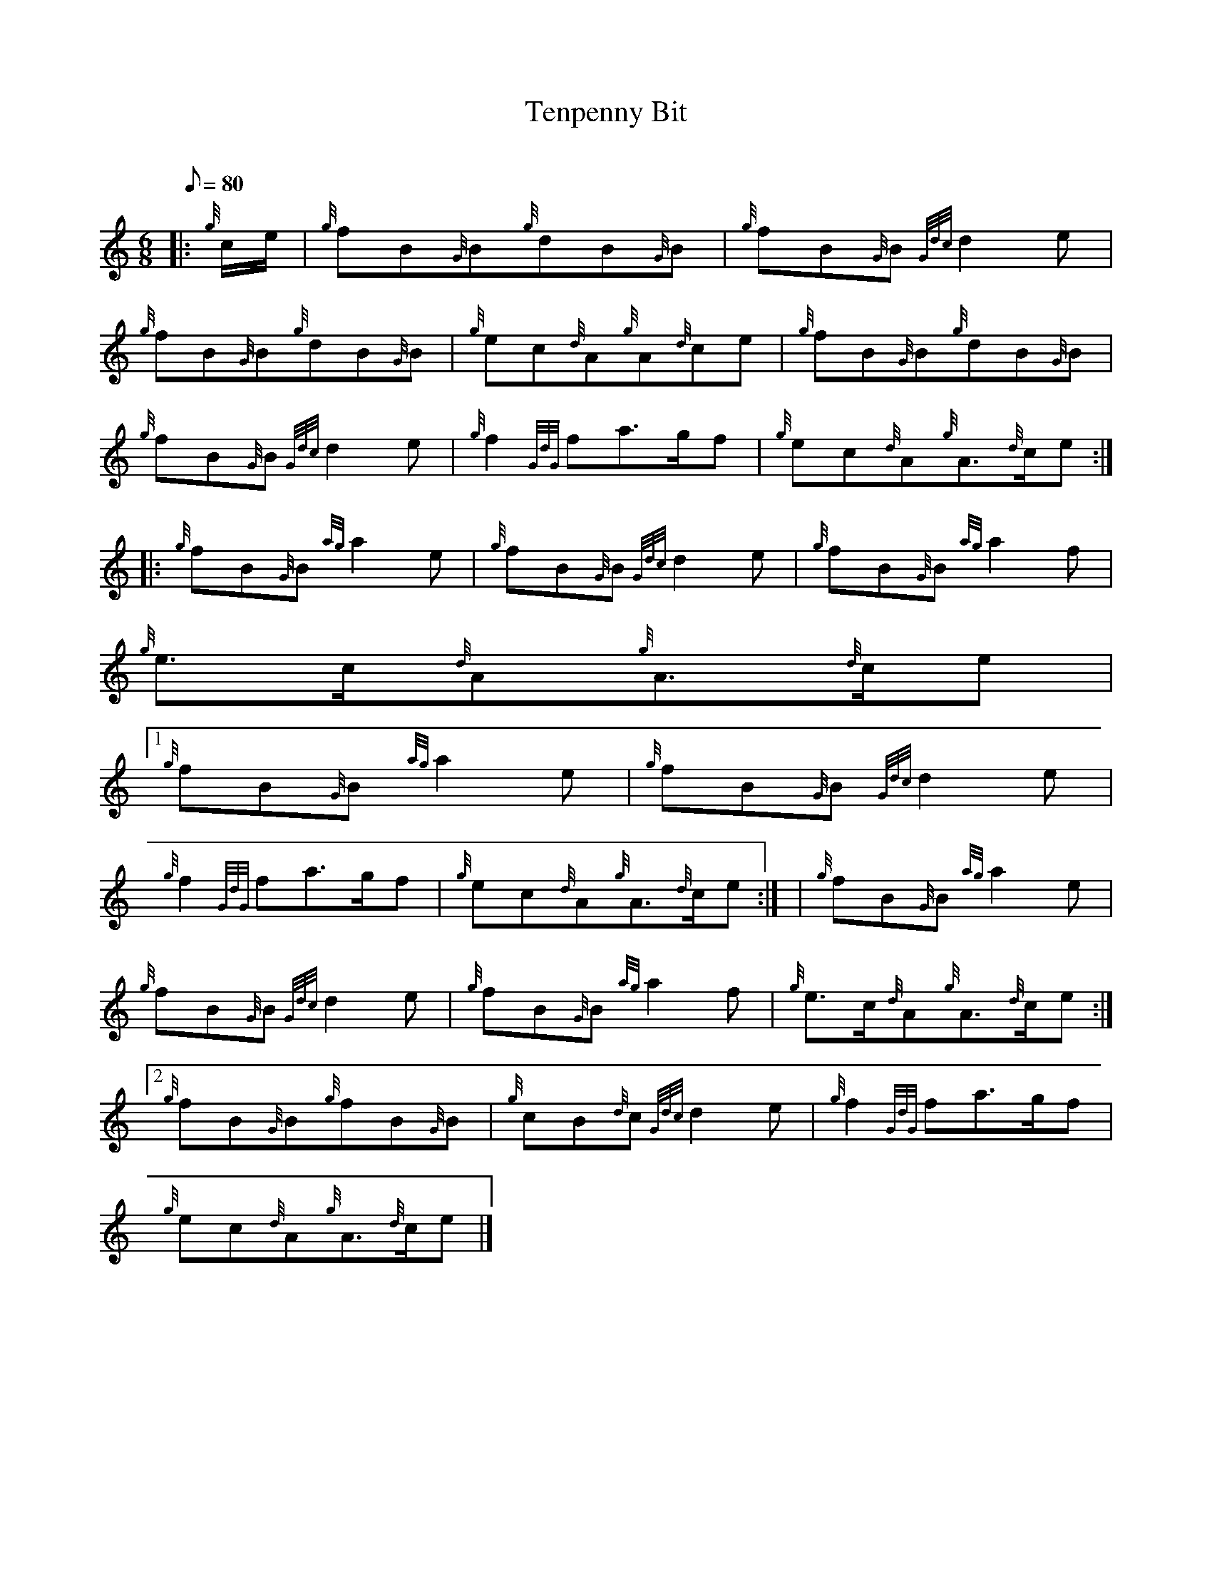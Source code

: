 X:1
T:Tenpenny Bit
M:6/8
L:1/8
Q:80
C:
S:Jig
K:HP
|: {g}c/2e/2 | \
{g}fB{G}B{g}dB{G}B | \
{g}fB{G}B{Gdc}d2e |
{g}fB{G}B{g}dB{G}B | \
{g}ec{d}A{g}A{d}ce | \
{g}fB{G}B{g}dB{G}B |
{g}fB{G}B{Gdc}d2e | \
{g}f2{GdG}fa3/2g/2f | \
{g}ec{d}A{g}A3/2{d}c/2e ::
{g}fB{G}B{ag}a2e | \
{g}fB{G}B{Gdc}d2e | \
{g}fB{G}B{ag}a2f |
{g}e3/2c/2{d}A{g}A3/2{d}c/2e|1
{g}fB{G}B{ag}a2e | \
{g}fB{G}B{Gdc}d2e |
{g}f2{GdG}fa3/2g/2f | \
{g}ec{d}A{g}A3/2{d}c/2e:| [ | \
{g}fB{G}B{ag}a2e |
{g}fB{G}B{Gdc}d2e | \
{g}fB{G}B{ag}a2f | \
{g}e3/2c/2{d}A{g}A3/2{d}c/2e:|2
{g}fB{G}B{g}fB{G}B | \
{g}cB{d}c{Gdc}d2e | \
{g}f2{GdG}fa3/2g/2f |
{g}ec{d}A{g}A3/2{d}c/2e|]
